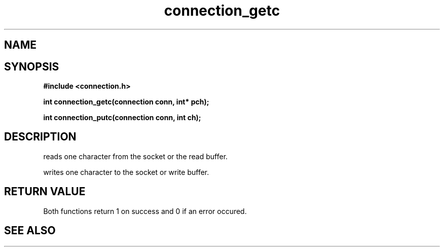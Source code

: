 .TH connection_getc 3 2016-01-30 "" "The Meta C Library"
.SH NAME
.Nm connection_getc() .Nm connection_putc()
.Nd read or write one character 
.SH SYNOPSIS
.B #include <connection.h>
.sp
.BI "int connection_getc(connection conn, int* pch);

.BI "int connection_putc(connection conn, int ch);

.SH DESCRIPTION
.Nm connection_getc()
reads one character from the socket or the read buffer.
.PP
.Nm connection_putc()
writes one character to the socket or write buffer.
.SH RETURN VALUE
Both functions return 1 on success and 0 if an error occured.
.SH SEE ALSO
.Xr connection_read 3 ,
.Xr connection_gets 3 ,
.Xr connection_puts 3 ,
